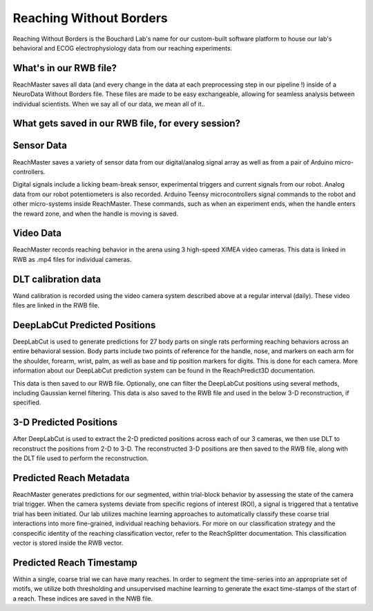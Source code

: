 Reaching Without Borders
=============================
Reaching Without Borders is the Bouchard Lab's name for our custom-built software platform to house our lab's
behavioral and ECOG electrophysiology data from our reaching experiments.


What's in our RWB file?
------------------------

ReachMaster saves all data (and every change in the data at each preprocessing step in our pipeline !) inside of
a NeuroData Without Borders file. These files are made to be easy exchangeable, allowing for seamless analysis between individual
scientists. When we say all of our data, we mean all of it..

What gets saved in our RWB file, for every session?
-----------------------------------------------------


Sensor Data
------------
ReachMaster saves a variety of sensor data from our digital/analog signal array as well as from a pair of Arduino micro-controllers.

Digital signals include a licking beam-break sensor, experimental triggers and current signals from our robot. Analog data
from our robot potentiometers is also recorded. Arduino Teensy microcontrollers signal commands to the robot and other micro-systems
inside ReachMaster. These commands, such as when an experiment ends, when the handle enters the reward zone, and when the handle is
moving is saved.

Video Data
-----------
ReachMaster records reaching behavior in the arena using 3 high-speed XIMEA video cameras. This data is linked in RWB as
.mp4 files for individual cameras.

DLT calibration data
---------------------
Wand calibration is recorded using the video camera system described above at a regular interval (daily). These video files
are linked in the RWB file.

DeepLabCut Predicted Positions
--------------------------------
DeepLabCut is used to generate predictions for 27 body parts on single rats performing reaching behaviors across an entire
behavioral session. Body parts include two points of reference for the handle, nose, and markers on each arm for the shoulder,
forearm, wrist, palm, as well as base and tip position markers for digits. This is done for each camera.
More information about our DeepLabCut prediction system can be found in the ReachPredict3D documentation.

This data is then saved to our RWB file.
Optionally, one can filter the DeepLabCut positions using several methods, including Gaussian kernel filtering. This
data is also saved to the RWB file and used in the below 3-D reconstruction, if specified.

3-D Predicted Positions
-------------------------
After DeepLabCut is used to extract the 2-D predicted positions across each of our 3 cameras, we then use DLT to
reconstruct the positions from 2-D to 3-D. The reconstructed 3-D positions are then saved to the RWB file, along with
the DLT file used to perform the reconstruction.

Predicted Reach Metadata
--------------------------
ReachMaster generates predictions for our segmented, within trial-block behavior by assessing the state of the camera trial
trigger. When the camera systems deviate from specific regions of interest (ROI), a signal is triggered that a tentative
trial has been initiated. Our lab utilizes machine learning approaches to automatically classify these coarse trial interactions
into more fine-grained, individual reaching behaviors. For more on our classification strategy and the conspecific identity of the
reaching classification vector, refer to the ReachSplitter documentation. This classification vector is stored inside the RWB
vector.

Predicted Reach Timestamp
---------------------------
Within a single, coarse trial we can have many reaches. In order to segment the time-series into an appropriate
set of motifs, we utilize both thresholding and unsupervised machine learning to generate the exact time-stamps of the start of
a reach. These indices are saved in the NWB file.



